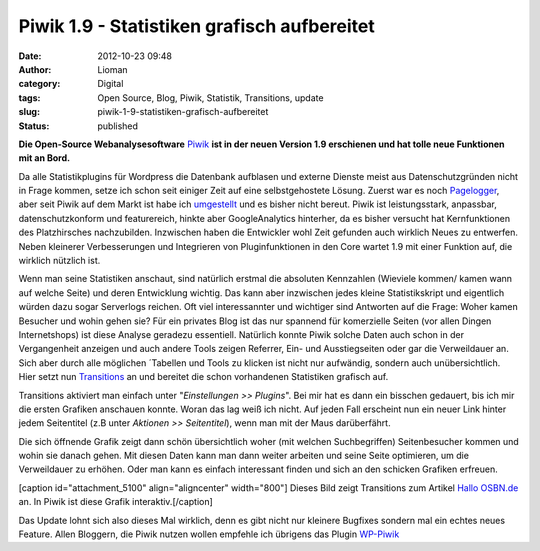 Piwik 1.9 - Statistiken grafisch aufbereitet
############################################
:date: 2012-10-23 09:48
:author: Lioman
:category: Digital
:tags: Open Source, Blog, Piwik, Statistik, Transitions, update
:slug: piwik-1-9-statistiken-grafisch-aufbereitet
:status: published

**Die Open-Source Webanalysesoftware** `Piwik <http://piwik.org>`__ **ist in der
neuen Version 1.9 erschienen und hat tolle neue Funktionen mit an Bord.**

Da alle Statistikplugins für Wordpress die Datenbank aufblasen und
externe Dienste meist aus Datenschutzgründen nicht in Frage kommen,
setze ich schon seit einiger Zeit auf eine selbstgehostete Lösung.
Zuerst war es noch
`Pagelogger <http://www.lioman.de/2009/11/statistiktool-pagelogger/>`__,
aber seit Piwik auf dem Markt ist habe ich
`umgestellt <http://www.lioman.de/2010/11/blogstatistik-wieder-umgestellt/>`__
und es bisher nicht bereut. Piwik ist leistungsstark, anpassbar,
datenschutzkonform und featurereich, hinkte aber GoogleAnalytics
hinterher, da es bisher versucht hat Kernfunktionen des Platzhirsches
nachzubilden. Inzwischen haben die Entwickler wohl Zeit gefunden auch
wirklich Neues zu entwerfen. Neben kleinerer Verbesserungen und
Integrieren von Pluginfunktionen in den Core wartet 1.9 mit einer
Funktion auf, die wirklich nützlich ist.

Wenn man seine Statistiken anschaut, sind natürlich erstmal die
absoluten Kennzahlen (Wieviele kommen/ kamen wann auf welche Seite) und
deren Entwicklung wichtig. Das kann aber inzwischen jedes kleine
Statistikskript und eigentlich würden dazu sogar Serverlogs reichen. Oft
viel interessannter und wichtiger sind Antworten auf die Frage: Woher
kamen Besucher und wohin gehen sie? Für ein privates Blog ist das nur
spannend für komerzielle Seiten (vor allen Dingen Internetshops) ist
diese Analyse geradezu essentiell. Natürlich konnte Piwik solche Daten
auch schon in der Vergangenheit anzeigen und auch andere Tools zeigen
Referrer, Ein- und Ausstiegseiten oder gar die Verweildauer an. Sich
aber durch alle möglichen ´Tabellen und Tools zu klicken ist nicht nur
aufwändig, sondern auch unübersichtlich. Hier setzt nun
`Transitions <http://piwik.org/docs/transitions/>`__ an und bereitet die
schon vorhandenen Statistiken grafisch auf.

|image0|\ Transitions aktiviert man einfach unter "*Einstellungen >>
Plugins*". Bei mir hat es dann ein bisschen gedauert, bis ich mir die
ersten Grafiken anschauen konnte. Woran das lag weiß ich nicht. Auf
jeden Fall erscheint nun ein neuer Link hinter jedem Seitentitel (z.B
unter *Aktionen >> Seitentitel*), wenn man mit der Maus darüberfährt.

Die sich öffnende Grafik zeigt dann schön übersichtlich woher (mit
welchen Suchbegriffen) Seitenbesucher kommen und wohin sie danach gehen.
Mit diesen Daten kann man dann weiter arbeiten und seine Seite
optimieren, um die Verweildauer zu erhöhen. Oder man kann es einfach
interessant finden und sich an den schicken Grafiken erfreuen.

[caption id="attachment\_5100" align="aligncenter"
width="800"]\ |image1| Dieses Bild zeigt Transitions zum Artikel `Hallo
OSBN.de <http://www.lioman.de/2012/10/hallo-osbn-de/>`__ an. In Piwik
ist diese Grafik interaktiv.[/caption]

Das Update lohnt sich also dieses Mal wirklich, denn es gibt nicht nur
kleinere Bugfixes sondern mal ein echtes neues Feature. Allen Bloggern,
die Piwik nutzen wollen empfehle ich übrigens das Plugin
`WP-Piwik <http://wordpress.org/extend/plugins/wp-piwik/>`__

 

.. |image0| image:: {filename}/images/transitions_icon.png
   :class: alignleft size-full wp-image-5099
   :width: 91px
   :height: 50px
   :target: {filename}/images/transitions_icon.png
.. |image1| image:: {filename}/images/transitions.png
   :class: size-full wp-image-5100
   :width: 800px
   :height: 519px
   :target: {filename}/images/transitions.png
